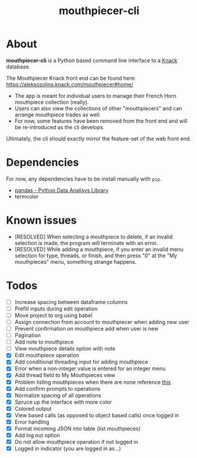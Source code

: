 #+title: mouthpiecer-cli

* About

*mouthpiecer-cli* is a Python based command line interface to a [[https://www.knack.com][Knack]] database.

The Mouthpiecer Knack front end can be found here: [[https://aleksozolins.knack.com/mouthpiecer#home/]]

- The app is meant for individual users to manage their French Horn mouthpiece collection (really).
- Users can also view the collections of other "mouthpiecers" and can arrange mouthpiece trades as well.
- For now, some features have been removed from the front end and will be re-introduced as the cli develops.

Ultimately, the cli should exactly mirror the feature-set of the web front end.

* Dependencies

For now, any dependencies have to be install manually with =pip=.

- [[https://pandas.pydata.org/][pandas - Python Data Analisys Library]]
- termcolor

* Known issues

- [RESOLVED] When selecting a mouthpiece to delete, if an invalid selection is made, the program will terminate with an error.
- [RESOLVED] While adding a mouthpiece, if you enter an invalid menu selection for type, threads, or finish, and then press "0" at the "My mouthpieces" menu, something strange happens.

* Todos

- [ ] Increase spacing between dataframe columns
- [ ] Prefill inputs during edit operation
- [ ] Move project to org using babel
- [ ] Assign connection from account to mouthpiecer when adding new user
- [ ] Prevent confirmation on mouthpiece add when user is new
- [ ] Pagination
- [ ] Add note to mouthpiece
- [ ] View mouthpiece details option with note
- [X] Edit mouthpiece operation
- [X] Add conditional threading input for adding mouthpiece
- [X] Error when a non-integer value is entered for an integer menu
- [X] Add thread field to My Mouthpieces view
- [X] Problem listing mouthpieces when there are none
  reference [[https://stackoverflow.com/questions/15943769/how-do-i-get-the-row-count-of-a-pandas-dataframe][this]]
- [X] Add confirm prompts to operations
- [X] Normalize spacing of all operations
- [X] Spruce up the interface with more color
- [X] Colored output
- [X] View based calls (as opposed to object based calls) once logged in
- [X] Error handling
- [X] Format incoming JSON into table (list mouthpieces)
- [X] Add log out option
- [X] Do not allow mouthpiece operation if not logged in
- [X] Logged in indicator (you are logged in as...)
